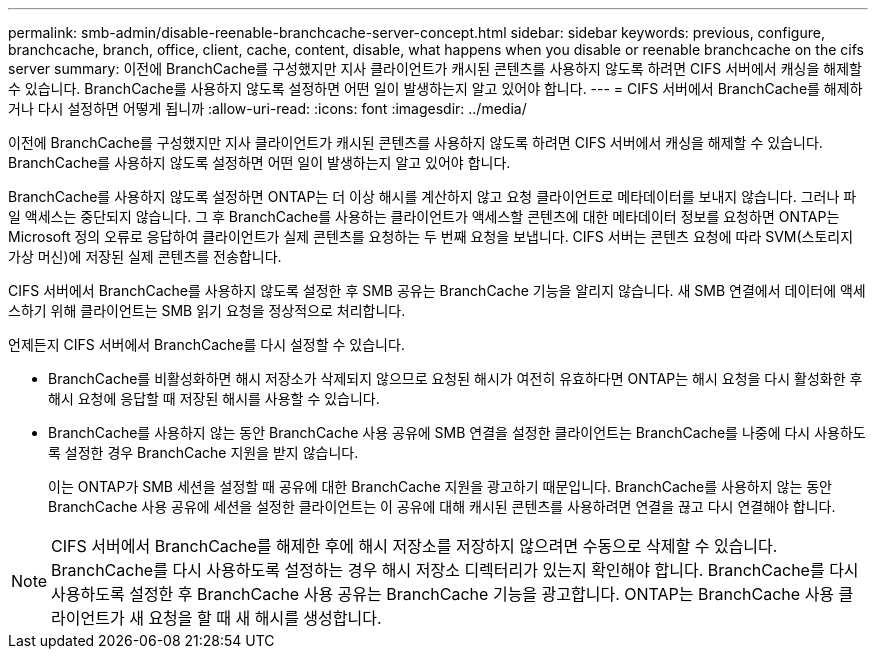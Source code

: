 ---
permalink: smb-admin/disable-reenable-branchcache-server-concept.html 
sidebar: sidebar 
keywords: previous, configure, branchcache, branch, office, client, cache, content, disable, what happens when you disable or reenable branchcache on the cifs server 
summary: 이전에 BranchCache를 구성했지만 지사 클라이언트가 캐시된 콘텐츠를 사용하지 않도록 하려면 CIFS 서버에서 캐싱을 해제할 수 있습니다. BranchCache를 사용하지 않도록 설정하면 어떤 일이 발생하는지 알고 있어야 합니다. 
---
= CIFS 서버에서 BranchCache를 해제하거나 다시 설정하면 어떻게 됩니까
:allow-uri-read: 
:icons: font
:imagesdir: ../media/


[role="lead"]
이전에 BranchCache를 구성했지만 지사 클라이언트가 캐시된 콘텐츠를 사용하지 않도록 하려면 CIFS 서버에서 캐싱을 해제할 수 있습니다. BranchCache를 사용하지 않도록 설정하면 어떤 일이 발생하는지 알고 있어야 합니다.

BranchCache를 사용하지 않도록 설정하면 ONTAP는 더 이상 해시를 계산하지 않고 요청 클라이언트로 메타데이터를 보내지 않습니다. 그러나 파일 액세스는 중단되지 않습니다. 그 후 BranchCache를 사용하는 클라이언트가 액세스할 콘텐츠에 대한 메타데이터 정보를 요청하면 ONTAP는 Microsoft 정의 오류로 응답하여 클라이언트가 실제 콘텐츠를 요청하는 두 번째 요청을 보냅니다. CIFS 서버는 콘텐츠 요청에 따라 SVM(스토리지 가상 머신)에 저장된 실제 콘텐츠를 전송합니다.

CIFS 서버에서 BranchCache를 사용하지 않도록 설정한 후 SMB 공유는 BranchCache 기능을 알리지 않습니다. 새 SMB 연결에서 데이터에 액세스하기 위해 클라이언트는 SMB 읽기 요청을 정상적으로 처리합니다.

언제든지 CIFS 서버에서 BranchCache를 다시 설정할 수 있습니다.

* BranchCache를 비활성화하면 해시 저장소가 삭제되지 않으므로 요청된 해시가 여전히 유효하다면 ONTAP는 해시 요청을 다시 활성화한 후 해시 요청에 응답할 때 저장된 해시를 사용할 수 있습니다.
* BranchCache를 사용하지 않는 동안 BranchCache 사용 공유에 SMB 연결을 설정한 클라이언트는 BranchCache를 나중에 다시 사용하도록 설정한 경우 BranchCache 지원을 받지 않습니다.
+
이는 ONTAP가 SMB 세션을 설정할 때 공유에 대한 BranchCache 지원을 광고하기 때문입니다. BranchCache를 사용하지 않는 동안 BranchCache 사용 공유에 세션을 설정한 클라이언트는 이 공유에 대해 캐시된 콘텐츠를 사용하려면 연결을 끊고 다시 연결해야 합니다.



[NOTE]
====
CIFS 서버에서 BranchCache를 해제한 후에 해시 저장소를 저장하지 않으려면 수동으로 삭제할 수 있습니다. BranchCache를 다시 사용하도록 설정하는 경우 해시 저장소 디렉터리가 있는지 확인해야 합니다. BranchCache를 다시 사용하도록 설정한 후 BranchCache 사용 공유는 BranchCache 기능을 광고합니다. ONTAP는 BranchCache 사용 클라이언트가 새 요청을 할 때 새 해시를 생성합니다.

====